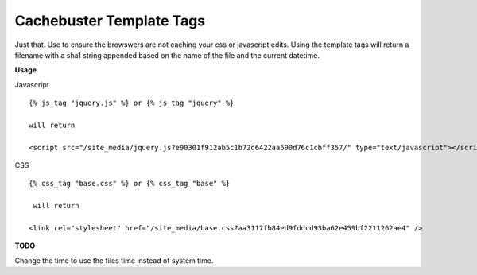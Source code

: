 =========================
Cachebuster Template Tags
=========================

Just that.  Use to ensure the browswers are not caching your css or javascript edits.
Using the template tags will return a filename with a sha1 string appended based on the name of the file and the current datetime.

**Usage**

Javascript

::

  {% js_tag "jquery.js" %} or {% js_tag "jquery" %}
  
  will return

  <script src="/site_media/jquery.js?e90301f912ab5c1b72d6422aa690d76c1cbff357/" type="text/javascript"></script> 
  

CSS

::

  {% css_tag "base.css" %} or {% css_tag "base" %}
 
   will return
  
  <link rel="stylesheet" href="/site_media/base.css?aa3117fb84ed9fddcd93ba62e459bf2211262ae4" />
 


**TODO**

Change the time to use the files time instead of system time.
